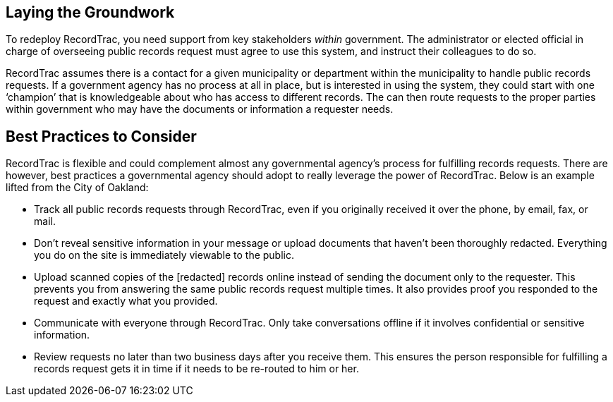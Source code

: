 == Laying the Groundwork

To redeploy RecordTrac, you need support from key stakeholders _within_ government. The administrator or elected official in charge of overseeing public records request must agree to use this system, and instruct their colleagues to do so. 

RecordTrac assumes there is a contact for a given municipality or department within the municipality to handle public records requests. If a government agency has no process at all in place, but is interested in using the system, they could start with one ‘champion’ that is knowledgeable about who has access to different records. The can then route requests to the proper parties within government who may have the documents or information a requester needs. 


== Best Practices to Consider

RecordTrac is flexible and could complement almost any governmental agency's process for fulfilling records requests. There are however, best practices a governmental agency should adopt to really leverage the power of RecordTrac. Below is an example lifted from the City of Oakland:

* Track all public records requests through RecordTrac, even if you originally received it over the phone, by email, fax, or mail. 

* Don't reveal sensitive information in your message or upload documents that haven't been thoroughly redacted. Everything you do on the site is immediately viewable to the public.

* Upload scanned copies of the [redacted] records online instead of sending the document only to the requester. This prevents you from answering the same public records request multiple times. It also provides proof you responded to the request and exactly what you provided.

* Communicate with everyone through RecordTrac. Only take conversations offline if it involves confidential or sensitive information.

* Review requests no later than two business days after you receive them. This ensures the person responsible for fulfilling a records request gets it in time if it needs to be re-routed to him or her.
